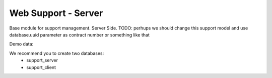 Web Support - Server
====================

Base module for support management. Server Side.
TODO: perhups we should change this support model and use database.uuid
parameter as contract number or something like that


Demo data:

We recommend you to create two databases:
 * support_server
 * support_client
